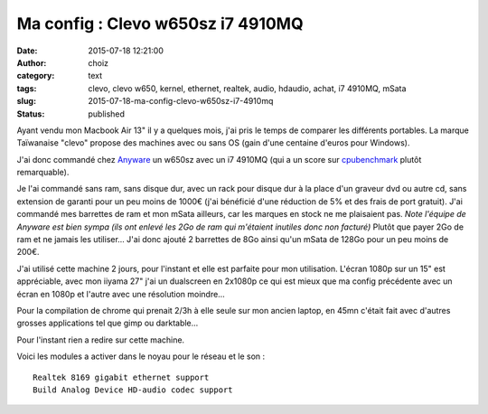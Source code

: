 Ma config : Clevo w650sz i7 4910MQ
##################################
:date: 2015-07-18 12:21:00
:author: choiz
:category: text
:tags: clevo, clevo w650, kernel, ethernet, realtek, audio, hdaudio, achat, i7 4910MQ, mSata
:slug: 2015-07-18-ma-config-clevo-w650sz-i7-4910mq
:status: published

Ayant vendu mon Macbook Air 13" il y a quelques mois, j'ai pris le temps
de comparer les différents portables. La marque Taïwanaise "clevo" propose des
machines avec ou sans OS (gain d'une centaine d'euros pour Windows).

J'ai donc commandé chez `Anyware <http://www.clevo.fr>`__ un w650sz avec un i7
4910MQ (qui a un score sur `cpubenchmark
<http://www.cpubenchmark.net/cpu.php?cpu=Intel+Core+i7-4910MQ+%40+2.90GHz>`__
plutôt remarquable).

Je l'ai commandé sans ram, sans disque dur, avec un rack pour disque dur à la
place d'un graveur dvd ou autre cd, sans extension de garanti pour un peu moins
de 1000€ (j'ai bénéficié d'une réduction de 5% et des frais de port gratuit).
J'ai commandé mes barrettes de ram et mon mSata ailleurs, car les marques en
stock ne me plaisaient pas. *Note l'équipe de Anyware est bien sympa (ils ont
enlevé les 2Go de ram qui m'étaient inutiles donc non facturé)* Plutôt que payer
2Go de ram et ne jamais les utiliser… J'ai donc ajouté 2 barrettes de 8Go ainsi
qu'un mSata de 128Go pour un peu moins de 200€.

J'ai utilisé cette machine 2 jours, pour l'instant et elle est parfaite pour mon
utilisation. L'écran 1080p sur un 15" est appréciable, avec mon iiyama 27" j'ai
un dualscreen en 2x1080p ce qui est mieux que ma config précédente avec un écran
en 1080p et l'autre avec une résolution moindre…

Pour la compilation de chrome qui prenait 2/3h à elle seule sur mon ancien
laptop, en 45mn c'était fait avec d'autres grosses applications tel que gimp ou
darktable…

Pour l'instant rien a redire sur cette machine.

Voici les modules a activer dans le noyau pour le réseau et le son : ::

    Realtek 8169 gigabit ethernet support
    Build Analog Device HD-audio codec support
